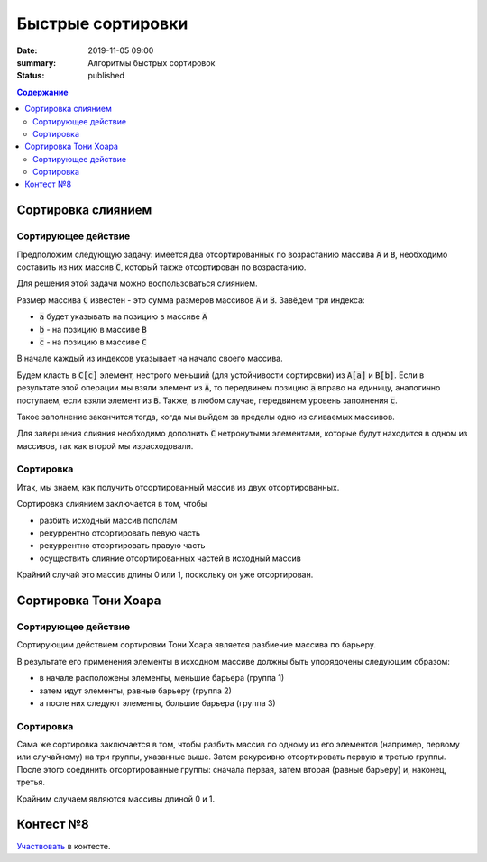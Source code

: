 Быстрые сортировки
############################################

:date: 2019-11-05 09:00
:summary: Алгоритмы быстрых сортировок
:status: published

.. default-role:: code
.. contents:: Содержание

Сортировка слиянием
===================

Сортирующее действие
--------------------
Предположим следующую задачу: имеется два отсортированных по возрастанию массива `A` и `B`, необходимо составить из них массив `C`, который также отсортирован по возрастанию.

Для решения этой задачи можно воспользоваться слиянием.

Размер массива `C` известен - это сумма размеров массивов `A` и `B`.
Завёдем три индекса:

- `a` будет указывать на позицию в массиве `A`
- `b` - на позицию в массиве `B`
- `c` - на позицию в массиве `C`

В начале каждый из индексов указывает на начало своего массива.

Будем класть в `C[c]` элемент, нестрого меньший (для устойчивости сортировки) из `A[a]` и `B[b]`.
Если в результате этой операции мы взяли элемент из `A`, то передвинем позицию `a` вправо на единицу, аналогично поступаем, если взяли элемент из `B`.
Также, в любом случае, передвинем уровень заполнения `c`.

Такое заполнение закончится тогда, когда мы выйдем за пределы одно из сливаемых массивов.

Для завершения слияния необходимо дополнить `C` нетронутыми элементами, которые будут находится в одном из массивов, так как второй мы израсходовали.

Сортировка
----------
Итак, мы знаем, как получить отсортированный массив из двух отсортированных.

Сортировка слиянием заключается в том, чтобы

- разбить исходный массив пополам
- рекуррентно отсортировать левую часть
- рекуррентно отсортировать правую часть
- осуществить слияние отсортированных частей в исходный массив

Крайний случай это массив длины 0 или 1, поскольку он уже отсортирован.

Сортировка Тони Хоара
=====================

Сортирующее действие
--------------------
Сортирующим действием сортировки Тони Хоара является разбиение массива по барьеру.

В результате его применения элементы в исходном массиве должны быть упорядочены следующим образом:

- в начале расположены элементы, меньшие барьера (группа 1)
- затем идут элементы, равные барьеру (группа 2)
- а после них следуют элементы, большие барьера (группа 3)

Сортировка
----------
Сама же сортировка заключается в том, чтобы разбить массив по одному из его элементов (например, первому или случайному) на три группы, указанные выше.
Затем рекурсивно отсортировать первую и третью группы.
После этого соединить отсортированные группы: сначала первая, затем вторая (равные барьеру) и, наконец, третья.

Крайним случаем являются массивы длиной 0 и 1.

Контест №8
==========
Участвовать_ в контесте.

.. _Участвовать: http://judge2.vdi.mipt.ru/cgi-bin/new-client?contest_id=94109
